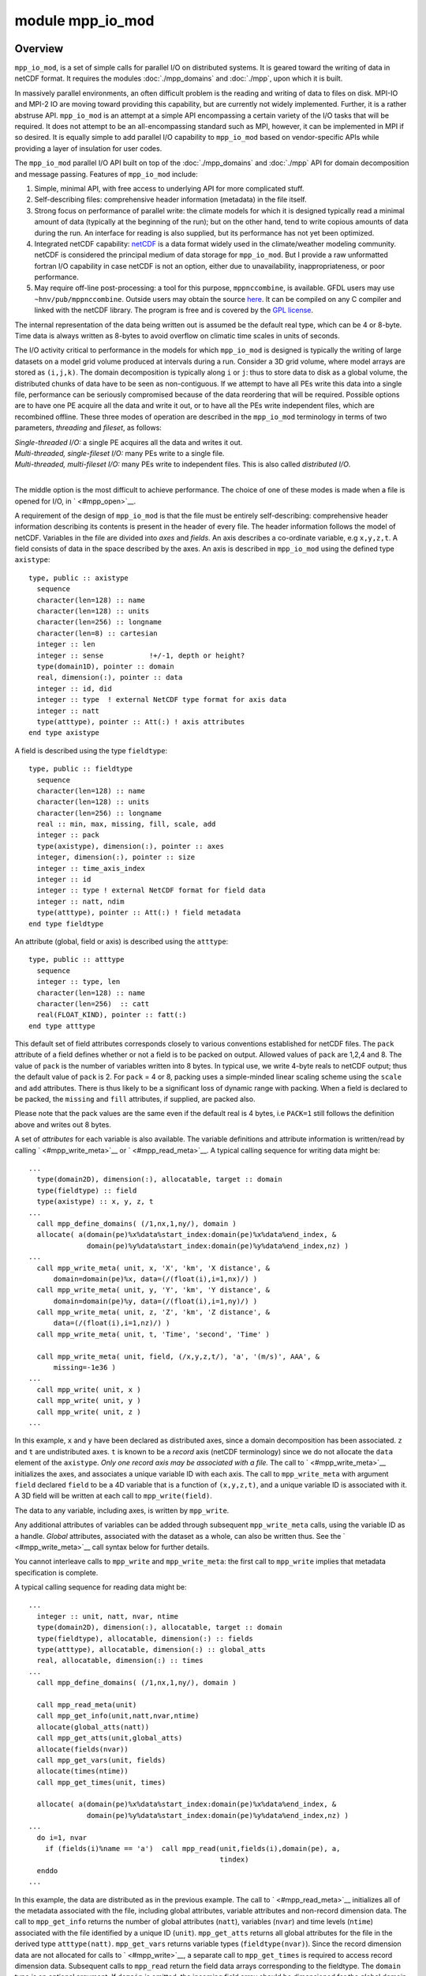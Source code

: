 module mpp_io_mod
=================

Overview
--------

``mpp_io_mod``, is a set of simple calls for parallel I/O on distributed systems. It is geared toward the writing of
data in netCDF format. It requires the modules :doc:`./mpp_domains` and :doc:`./mpp`, upon which it is built.

In massively parallel environments, an often difficult problem is the reading and writing of data to files on disk.
MPI-IO and MPI-2 IO are moving toward providing this capability, but are currently not widely implemented. Further, it
is a rather abstruse API. ``mpp_io_mod`` is an attempt at a simple API encompassing a certain variety of the I/O tasks
that will be required. It does not attempt to be an all-encompassing standard such as MPI, however, it can be
implemented in MPI if so desired. It is equally simple to add parallel I/O capability to ``mpp_io_mod`` based on
vendor-specific APIs while providing a layer of insulation for user codes.

The ``mpp_io_mod`` parallel I/O API built on top of the :doc:`./mpp_domains` and :doc:`./mpp` API for domain
decomposition and message passing. Features of ``mpp_io_mod`` include:

#. Simple, minimal API, with free access to underlying API for more complicated stuff.
#. Self-describing files: comprehensive header information (metadata) in the file itself.
#. Strong focus on performance of parallel write: the climate models for which it is designed typically read a minimal
   amount of data (typically at the beginning of the run); but on the other hand, tend to write copious amounts of data
   during the run. An interface for reading is also supplied, but its performance has not yet been optimized.
#. Integrated netCDF capability: `netCDF <http://www.unidata.ucar.edu/packages/netcdf/>`__ is a data format widely used
   in the climate/weather modeling community. netCDF is considered the principal medium of data storage for
   ``mpp_io_mod``. But I provide a raw unformatted fortran I/O capability in case netCDF is not an option, either due to
   unavailability, inappropriateness, or poor performance.
#. May require off-line post-processing: a tool for this purpose, ``mppnccombine``, is available. GFDL users may use
   ``~hnv/pub/mppnccombine``. Outside users may obtain the source
   `here <ftp://ftp.gfdl.gov/perm/hnv/mpp/mppnccombine.c>`__. It can be compiled on any C compiler and linked with the
   netCDF library. The program is free and is covered by the `GPL license <ftp://ftp.gfdl.gov/perm/hnv/mpp/LICENSE>`__.

The internal representation of the data being written out is assumed be the default real type, which can be 4 or 8-byte.
Time data is always written as 8-bytes to avoid overflow on climatic time scales in units of seconds.

The I/O activity critical to performance in the models for which ``mpp_io_mod`` is designed is typically the writing of
large datasets on a model grid volume produced at intervals during a run. Consider a 3D grid volume, where model arrays
are stored as ``(i,j,k)``. The domain decomposition is typically along ``i`` or ``j``: thus to store data to disk as a
global volume, the distributed chunks of data have to be seen as non-contiguous. If we attempt to have all PEs write
this data into a single file, performance can be seriously compromised because of the data reordering that will be
required. Possible options are to have one PE acquire all the data and write it out, or to have all the PEs write
independent files, which are recombined offline. These three modes of operation are described in the ``mpp_io_mod``
terminology in terms of two parameters, *threading* and *fileset*, as follows:

| *Single-threaded I/O:* a single PE acquires all the data and writes it out.
| *Multi-threaded, single-fileset I/O:* many PEs write to a single file.
| *Multi-threaded, multi-fileset I/O:* many PEs write to independent files. This is also called *distributed I/O*.

| 

The middle option is the most difficult to achieve performance. The choice of one of these modes is made when a file is
opened for I/O, in ` <#mpp_open>`__.

.. _section-1:

A requirement of the design of ``mpp_io_mod`` is that the file must be entirely self-describing: comprehensive header
information describing its contents is present in the header of every file. The header information follows the model of
netCDF. Variables in the file are divided into *axes* and *fields*. An axis describes a co-ordinate variable, e.g
``x,y,z,t``. A field consists of data in the space described by the axes. An axis is described in ``mpp_io_mod`` using
the defined type ``axistype``:

::


   type, public :: axistype
     sequence
     character(len=128) :: name
     character(len=128) :: units
     character(len=256) :: longname
     character(len=8) :: cartesian
     integer :: len
     integer :: sense           !+/-1, depth or height?
     type(domain1D), pointer :: domain
     real, dimension(:), pointer :: data
     integer :: id, did
     integer :: type  ! external NetCDF type format for axis data
     integer :: natt
     type(atttype), pointer :: Att(:) ! axis attributes
   end type axistype

A field is described using the type ``fieldtype``:

::


   type, public :: fieldtype
     sequence
     character(len=128) :: name
     character(len=128) :: units
     character(len=256) :: longname
     real :: min, max, missing, fill, scale, add
     integer :: pack
     type(axistype), dimension(:), pointer :: axes
     integer, dimension(:), pointer :: size
     integer :: time_axis_index
     integer :: id
     integer :: type ! external NetCDF format for field data
     integer :: natt, ndim
     type(atttype), pointer :: Att(:) ! field metadata
   end type fieldtype

An attribute (global, field or axis) is described using the ``atttype``:

::


   type, public :: atttype
     sequence
     integer :: type, len
     character(len=128) :: name
     character(len=256)  :: catt
     real(FLOAT_KIND), pointer :: fatt(:)
   end type atttype

This default set of field attributes corresponds closely to various conventions established for netCDF files. The
``pack`` attribute of a field defines whether or not a field is to be packed on output. Allowed values of ``pack`` are
1,2,4 and 8. The value of ``pack`` is the number of variables written into 8 bytes. In typical use, we write 4-byte
reals to netCDF output; thus the default value of ``pack`` is 2. For ``pack`` = 4 or 8, packing uses a simple-minded
linear scaling scheme using the ``scale`` and ``add`` attributes. There is thus likely to be a significant loss of
dynamic range with packing. When a field is declared to be packed, the ``missing`` and ``fill`` attributes, if supplied,
are packed also.

Please note that the pack values are the same even if the default real is 4 bytes, i.e ``PACK=1`` still follows the
definition above and writes out 8 bytes.

A set of *attributes* for each variable is also available. The variable definitions and attribute information is
written/read by calling ` <#mpp_write_meta>`__ or ` <#mpp_read_meta>`__. A typical calling sequence for writing data
might be:

::


   ...
     type(domain2D), dimension(:), allocatable, target :: domain
     type(fieldtype) :: field
     type(axistype) :: x, y, z, t
   ...
     call mpp_define_domains( (/1,nx,1,ny/), domain )
     allocate( a(domain(pe)%x%data%start_index:domain(pe)%x%data%end_index, &
                 domain(pe)%y%data%start_index:domain(pe)%y%data%end_index,nz) )
   ...
     call mpp_write_meta( unit, x, 'X', 'km', 'X distance', &
         domain=domain(pe)%x, data=(/(float(i),i=1,nx)/) )
     call mpp_write_meta( unit, y, 'Y', 'km', 'Y distance', &
         domain=domain(pe)%y, data=(/(float(i),i=1,ny)/) )
     call mpp_write_meta( unit, z, 'Z', 'km', 'Z distance', &
         data=(/(float(i),i=1,nz)/) )
     call mpp_write_meta( unit, t, 'Time', 'second', 'Time' )

     call mpp_write_meta( unit, field, (/x,y,z,t/), 'a', '(m/s)', AAA', &
         missing=-1e36 )
   ...
     call mpp_write( unit, x )
     call mpp_write( unit, y )
     call mpp_write( unit, z )
   ...

In this example, ``x`` and ``y`` have been declared as distributed axes, since a domain decomposition has been
associated. ``z`` and ``t`` are undistributed axes. ``t`` is known to be a *record* axis (netCDF terminology) since we
do not allocate the ``data`` element of the ``axistype``. *Only one record axis may be associated with a file.* The call
to ` <#mpp_write_meta>`__ initializes the axes, and associates a unique variable ID with each axis. The call to
``mpp_write_meta`` with argument ``field`` declared ``field`` to be a 4D variable that is a function of ``(x,y,z,t)``,
and a unique variable ID is associated with it. A 3D field will be written at each call to ``mpp_write(field)``.

The data to any variable, including axes, is written by ``mpp_write``.

Any additional attributes of variables can be added through subsequent ``mpp_write_meta`` calls, using the variable ID
as a handle. *Global* attributes, associated with the dataset as a whole, can also be written thus. See the
` <#mpp_write_meta>`__ call syntax below for further details.

You cannot interleave calls to ``mpp_write`` and ``mpp_write_meta``: the first call to ``mpp_write`` implies that
metadata specification is complete.

A typical calling sequence for reading data might be:

::


   ...
     integer :: unit, natt, nvar, ntime
     type(domain2D), dimension(:), allocatable, target :: domain
     type(fieldtype), allocatable, dimension(:) :: fields
     type(atttype), allocatable, dimension(:) :: global_atts
     real, allocatable, dimension(:) :: times
   ...
     call mpp_define_domains( (/1,nx,1,ny/), domain )

     call mpp_read_meta(unit)
     call mpp_get_info(unit,natt,nvar,ntime)
     allocate(global_atts(natt))
     call mpp_get_atts(unit,global_atts)
     allocate(fields(nvar))
     call mpp_get_vars(unit, fields)
     allocate(times(ntime))
     call mpp_get_times(unit, times)

     allocate( a(domain(pe)%x%data%start_index:domain(pe)%x%data%end_index, &
                 domain(pe)%y%data%start_index:domain(pe)%y%data%end_index,nz) )
   ...
     do i=1, nvar
       if (fields(i)%name == 'a')  call mpp_read(unit,fields(i),domain(pe), a,
                                                 tindex)
     enddo
   ...

In this example, the data are distributed as in the previous example. The call to ` <#mpp_read_meta>`__ initializes all
of the metadata associated with the file, including global attributes, variable attributes and non-record dimension
data. The call to ``mpp_get_info`` returns the number of global attributes (``natt``), variables (``nvar``) and time
levels (``ntime``) associated with the file identified by a unique ID (``unit``). ``mpp_get_atts`` returns all global
attributes for the file in the derived type ``atttype(natt)``. ``mpp_get_vars`` returns variable types
(``fieldtype(nvar)``). Since the record dimension data are not allocated for calls to ` <#mpp_write>`__, a separate call
to ``mpp_get_times`` is required to access record dimension data. Subsequent calls to ``mpp_read`` return the field data
arrays corresponding to the fieldtype. The ``domain`` type is an optional argument. If ``domain`` is omitted, the
incoming field array should be dimensioned for the global domain, otherwise, the field data is assigned to the
computational domain of a local array.

*Multi-fileset* reads are not supported with ``mpp_read``.

Other modules used
------------------

.. container::

   ::

              mpp_mod
      mpp_domains_mod

Public interface
----------------

.. container::

   ::

      use mpp_io_mod [, only:  mpp_write_meta,
                               mpp_write,
                               mpp_read,
                               mpp_get_atts,
                               mpp_io_init,
                               mpp_io_exit,
                               mpp_open,
                               mpp_close,
                               mpp_read_meta,
                               mpp_get_info,
                               mpp_get_times,
                               mpp_flush,
                               mpp_get_ncid ]

   mpp_write_meta:
      Write metadata.
   mpp_write:
      Write to an open file.
   mpp_read:
      Read from an open file.
   mpp_get_atts:
      Get file global metdata.
   mpp_io_init:
      Initialize ``mpp_io_mod``.
   mpp_io_exit:
      Exit ``mpp_io_mod``.
   mpp_open:
      Open a file for parallel I/O.
   mpp_close:
      Close an open file.
   mpp_read_meta:
      Read metadata.
   mpp_get_info:
      Get some general information about a file.
   mpp_get_times:
      Get file time data.
   mpp_flush:
      Flush I/O buffers to disk.
   mpp_get_ncid:
      Get netCDF ID of an open file.

| 

Public data
-----------

.. container::

   None.

Public routines
---------------

a. .. rubric:: Mpp_write_meta
      :name: mpp_write_meta

   ::

      call mpp_write_meta ( unit, axis, name, units, longname, cartesian, sense, domain, data )

   ::

      call mpp_write_meta ( unit, field, axes, name, units, longname, min, max, missing, fill, scale, add, pack )

   ::

      call mpp_write_meta ( unit, id, name, rval=rval, pack=pack )

   ::

      call mpp_write_meta ( unit, id, name, ival=ival )

   ::

      call mpp_write_meta ( unit, id, name, cval=cval )

   ::

      call mpp_write_meta ( unit, name, rval=rval, pack=pack )

   ::

      call mpp_write_meta ( unit, name, ival=ival )

   ::

      call mpp_write_meta ( unit, name, cval=cval )

   **DESCRIPTION**
      This routine is used to write the metadata describing the contents of a file being written. Each file can contain
      any number of fields, which are functions of 0-3 space axes and 0-1 time axes. (Only one time axis can be defined
      per file). The basic metadata defined above for ``axistype`` and ``fieldtype`` are written in the first two forms
      of the call shown below. These calls will associate a unique variable ID with each variable (axis or field). These
      can be used to attach any other real, integer or character attribute to a variable. The last form is used to
      define a *global* real, integer or character attribute that applies to the dataset as a whole.
   **INPUT**
      ``unit``, ``name``, ``units``, ``longname``, ``cartesian``, ``sense``, ``domain``, ``data``, ``min, max``,
      ``missing``, ``fill``, ``scale``, ``add``, ``pack``, ``id``, ``cval``, ``ival``, ``rval``
   **OUTPUT**
      ``axis``, ``field``
   **NOTE**
      The first form defines a time or space axis. Metadata corresponding to the type above are written to the file on
      <unit>. A unique ID for subsequen references to this axis is returned in axis%id. If the <domain> element is
      present, this is recognized as a distributed data axis and domain decomposition information is also written if
      required (the domain decomposition info is required for multi-fileset multi-threaded I/O). If the <data> element
      is allocated, it is considered to be a space axis, otherwise it is a time axis with an unlimited dimension. Only
      one time axis is allowed per file.
      The second form defines a field. Metadata corresponding to the type above are written to the file on <unit>. A
      unique ID for subsequen references to this field is returned in field%id. At least one axis must be associated, 0D
      variables are not considered. mpp_write_meta must previously have been called on all axes associated with this
      field.
      The third form (3 - 5) defines metadata associated with a previously defined axis or field, identified to
      mpp_write_meta by its unique ID <id>. The attribute is named <name> and can take on a real, integer or character
      value. <rval> and <ival> can be scalar or 1D arrays. This need not be called for attributes already contained in
      the type.
      The last form (6 - 8) defines global metadata associated with the file as a whole. The attribute is named <name>
      and can take on a real, integer or character value. <rval> and <ival> can be scalar or 1D arrays.
      Note that ``mpp_write_meta`` is expecting axis data on the *global* domain even if it is a domain-decomposed axis.
      You cannot interleave calls to ``mpp_write`` and ``mpp_write_meta``: the first call to ``mpp_write`` implies that
      metadata specification is complete.

b. .. rubric:: Mpp_write
      :name: mpp_write

   ::

       
      mpp_write ( unit, axis )

   ::

       
      mpp_write ( unit, field, data, tstamp )

   ::

       
      mpp_write ( unit, field, domain, data, tstamp )

   **DESCRIPTION**
      ``mpp_write`` is used to write data to the file on an I/O unit using the file parameters supplied by
      ` <#mpp_open>`__. Axis and field definitions must have previously been written to the file using
      ` <#mpp_write_meta>`__. There are three forms of ``mpp_write``, one to write axis data, one to write distributed
      field data, and one to write non-distributed field data. *Distributed* data refer to arrays whose two
      fastest-varying indices are domain-decomposed. Distributed data must be 2D or 3D (in space). Non-distributed data
      can be 0-3D.
      The ``data`` argument for distributed data is expected by ``mpp_write`` to contain data specified on the *data*
      domain, and will write the data belonging to the *compute* domain, fetching or sending data as required by the
      parallel I/O mode specified in the ``mpp_open`` call. This is consistent with our definition in
      :doc:`./mpp_domains`, where all arrays are expected to be dimensioned on the data domain, and all operations
      performed on the compute domain.
      The type of the ``data`` argument must be a *default real*, which can be 4 or 8 byte.
   **INPUT**
      +------------+--------------------------------------------------------------------------------------------------------+
      | ``tstamp`` | ``tstamp`` is an optional argument. It is to be omitted if the field was defined not to be a function  |
      |            | of time. Results are unpredictable if the argument is supplied for a time- independent field, or       |
      |            | omitted for a time-dependent field. Repeated writes of a time-independent field are also not           |
      |            | recommended. One time level of one field is written per call. tstamp must be an 8-byte real, even if   |
      |            | the default real type is 4-byte.                                                                       |
      +------------+--------------------------------------------------------------------------------------------------------+

   **NOTE**
      | The type of write performed by ``mpp_write`` depends on the file characteristics on the I/O unit specified at
        the ` <#mpp_open>`__ call. Specifically, the format of the output data (e.g netCDF or IEEE), the ``threading``
        and ``fileset`` flags, etc., can be changed there, and require no changes to the ``mpp_write`` calls.
      | Packing is currently not implemented for non-netCDF files, and the ``pack`` attribute is ignored. On netCDF
        files, ``NF_DOUBLE``\ s (8-byte IEEE floating point numbers) are written for ``pack``\ =1 and ``NF_FLOAT``\ s
        for ``pack``\ =2. (``pack``\ =2 gives the customary and default behaviour). We write ``NF_SHORT``\ s (2-byte
        integers) for ``pack=4``, or ``NF_BYTE``\ s (1-byte integers) for ``pack=8``. Integer scaling is done using the
        ``scale`` and ``add`` attributes at ``pack``\ =4 or 8, satisfying the relation

      ::

             data = packed_data*scale + add

      | ``NOTE: mpp_write`` does not check to see if the scaled data in fact fits into the dynamic range implied by the
        specified packing. It is incumbent on the user to supply correct scaling attributes.
      | You cannot interleave calls to ``mpp_write`` and ``mpp_write_meta``: the first call to ``mpp_write`` implies
        that metadata specification is complete.

c. .. rubric:: Mpp_read
      :name: mpp_read

   ::

      call mpp_read ( unit, field, data, time_index )

   ::

      call mpp_read ( unit, field, domain, data, time_index )

   **DESCRIPTION**
      ``mpp_read`` is used to read data to the file on an I/O unit using the file parameters supplied by
      ` <#mpp_open>`__. There are two forms of ``mpp_read``, one to read distributed field data, and one to read
      non-distributed field data. *Distributed* data refer to arrays whose two fastest-varying indices are
      domain-decomposed. Distributed data must be 2D or 3D (in space). Non-distributed data can be 0-3D.
      The ``data`` argument for distributed data is expected by ``mpp_read`` to contain data specified on the *data*
      domain, and will read the data belonging to the *compute* domain, fetching data as required by the parallel I/O
      mode specified in the ``mpp_open`` call. This is consistent with our definition in :doc:`./mpp_domains`, where all
      arrays are expected to be dimensioned on the data domain, and all operations performed on the compute domain.
   **INPUT**
      +-----------------------------------------------------------+-----------------------------------------------------------+
      | ``unit``                                                  | [integer]                                                 |
      +-----------------------------------------------------------+-----------------------------------------------------------+
      | ``field``                                                 | [type(fieldtype)]                                         |
      +-----------------------------------------------------------+-----------------------------------------------------------+
      | ``domain``                                                |                                                           |
      +-----------------------------------------------------------+-----------------------------------------------------------+
      | ``time_index``                                            | time_index is an optional argument. It is to be omitted   |
      |                                                           | if the field was defined not to be a function of time.    |
      |                                                           | Results are unpredictable if the argument is supplied for |
      |                                                           | a time- independent field, or omitted for a               |
      |                                                           | time-dependent field.                                     |
      +-----------------------------------------------------------+-----------------------------------------------------------+

   **INPUT/OUTPUT**
      +-----------------------------------------------------------+-----------------------------------------------------------+
      | ``data``                                                  | [real, dimension(:,:,:)]                                  |
      +-----------------------------------------------------------+-----------------------------------------------------------+

   **NOTE**
      The type of read performed by ``mpp_read`` depends on the file characteristics on the I/O unit specified at the
      ` <#mpp_open>`__ call. Specifically, the format of the input data (e.g netCDF or IEEE) and the ``threading``
      flags, etc., can be changed there, and require no changes to the ``mpp_read`` calls. (``fileset`` = MPP_MULTI is
      not supported by ``mpp_read``; IEEE is currently not supported).
      Packed variables are unpacked using the ``scale`` and ``add`` attributes.
      ``mpp_read_meta`` must be called prior to calling ``mpp_read.``

d. .. rubric:: Mpp_get_atts
      :name: mpp_get_atts

   ::

      call mpp_get_atts ( unit, global_atts)

   **DESCRIPTION**
      Get file global metdata.
   **INPUT**
      +-----------------------------------------------------------+-----------------------------------------------------------+
      | ``unit``                                                  | [integer]                                                 |
      +-----------------------------------------------------------+-----------------------------------------------------------+
      | ``global_atts``                                           | [atttype, dimension(:)]                                   |
      +-----------------------------------------------------------+-----------------------------------------------------------+

e. .. rubric:: Mpp_io_init
      :name: mpp_io_init

   ::

      call mpp_io_init ( flags, maxunit )

   **DESCRIPTION**
      Called to initialize the ``mpp_io_mod`` package. Sets the range of valid fortran units and initializes the
      ``mpp_file`` array of ``type(filetype)``. ``mpp_io_init`` will call ``mpp_init`` and ``mpp_domains_init``, to make
      sure its parent modules have been initialized. (Repeated calls to the ``init`` routines do no harm, so don't worry
      if you already called it).
   **INPUT**
      +-----------------------------------------------------------+-----------------------------------------------------------+
      | ``flags``                                                 | [integer]                                                 |
      +-----------------------------------------------------------+-----------------------------------------------------------+
      | ``maxunit``                                               | [integer]                                                 |
      +-----------------------------------------------------------+-----------------------------------------------------------+

f. .. rubric:: Mpp_io_exit
      :name: mpp_io_exit

   ::

      call mpp_io_exit ()

   **DESCRIPTION**
      It is recommended, though not at present required, that you call this near the end of a run. This will close all
      open files that were opened with ` <#mpp_open>`__. Files opened otherwise are not affected.

g. .. rubric:: Mpp_open
      :name: mpp_open

   ::

      call mpp_open ( unit, file, action, form, access, threading, fileset, iospec, nohdrs, recl, pelist )

   **DESCRIPTION**
      Open a file for parallel I/O.
   **INPUT**
      +-----------------------------------------------------------+-----------------------------------------------------------+
      | ``file``                                                  | file is the filename: REQUIRED we append .nc to filename  |
      |                                                           | if it is a netCDF file we append .<pppp> to filename if   |
      |                                                           | fileset is private (pppp is PE number)                    |
      |                                                           | [character(len=*)]                                        |
      +-----------------------------------------------------------+-----------------------------------------------------------+
      | ``action``                                                | action is one of MPP_RDONLY, MPP_APPEND, MPP_WRONLY or    |
      |                                                           | MPP_OVERWR.                                               |
      |                                                           | [integer]                                                 |
      +-----------------------------------------------------------+-----------------------------------------------------------+
      | ``form``                                                  | form is one of MPP_ASCII: formatted read/write            |
      |                                                           | MPP_NATIVE: unformatted read/write with no conversion     |
      |                                                           | MPP_IEEE32: unformatted read/write with conversion to     |
      |                                                           | IEEE32 MPP_NETCDF: unformatted read/write with conversion |
      |                                                           | to netCDF                                                 |
      |                                                           | [integer]                                                 |
      +-----------------------------------------------------------+-----------------------------------------------------------+
      | ``access``                                                | access is one of MPP_SEQUENTIAL or MPP_DIRECT (ignored    |
      |                                                           | for netCDF). RECL argument is REQUIRED for direct access  |
      |                                                           | IO.                                                       |
      |                                                           | [integer]                                                 |
      +-----------------------------------------------------------+-----------------------------------------------------------+
      | ``threading``                                             | threading is one of MPP_SINGLE or MPP_MULTI               |
      |                                                           | single-threaded IO in a multi-PE run is done by PE0.      |
      |                                                           | [integer]                                                 |
      +-----------------------------------------------------------+-----------------------------------------------------------+
      | ``fileset``                                               | fileset is one of MPP_MULTI and MPP_SINGLE fileset is     |
      |                                                           | only used for multi-threaded I/O if all I/O PEs in        |
      |                                                           | <pelist> use a single fileset, they write to the same     |
      |                                                           | file if all I/O PEs in <pelist> use a multi fileset, they |
      |                                                           | each write an independent file                            |
      |                                                           | [integer]                                                 |
      +-----------------------------------------------------------+-----------------------------------------------------------+
      | ``pelist``                                                | pelist is the list of I/O PEs (currently ALL).            |
      |                                                           | [integer]                                                 |
      +-----------------------------------------------------------+-----------------------------------------------------------+
      | ``recl``                                                  | recl is the record length in bytes.                       |
      |                                                           | [integer]                                                 |
      +-----------------------------------------------------------+-----------------------------------------------------------+
      | ``iospec``                                                | iospec is a system hint for I/O organization, e.g         |
      |                                                           | assign(1) on SGI/Cray systems.                            |
      |                                                           | [character(len=*)]                                        |
      +-----------------------------------------------------------+-----------------------------------------------------------+
      | ``nohdrs``                                                | nohdrs has no effect when action=MPP_RDONLY|MPP_APPEND or |
      |                                                           | when form=MPP_NETCDF                                      |
      |                                                           | [logical]                                                 |
      +-----------------------------------------------------------+-----------------------------------------------------------+

   **OUTPUT**
      +-----------------------------------------------------------+-----------------------------------------------------------+
      | ``unit``                                                  | unit is intent(OUT): always \_returned_by\_ mpp_open().   |
      |                                                           | [integer]                                                 |
      +-----------------------------------------------------------+-----------------------------------------------------------+

   **NOTE**
      | The integer parameters to be passed as flags (``MPP_RDONLY``, etc) are all made available by use association.
        The ``unit`` returned by ``mpp_open`` is guaranteed unique. For non-netCDF I/O it is a valid fortran unit number
        and fortran I/O can be directly called on the file.
      | ``MPP_WRONLY`` will guarantee that existing files named ``file`` will not be clobbered. ``MPP_OVERWR`` allows
        overwriting of files.
      | Files opened read-only by many processors will give each processor an independent pointer into the file, i.e:

      ::

               namelist / nml / ...
            ...
               call mpp_open( unit, 'input.nml', action=MPP_RDONLY )
               read(unit,nml)

      | will result in each PE independently reading the same namelist.
      | Metadata identifying the file and the version of ``mpp_io_mod`` are written to a file that is opened
        ``MPP_WRONLY`` or ``MPP_OVERWR``. If this is a multi-file set, and an additional global attribute
        ``NumFilesInSet`` is written to be used by post-processing software.
      | If ``nohdrs=.TRUE.`` all calls to write attributes will return successfully *without* performing any writes to
        the file. The default is ``.FALSE.``.
      | For netCDF files, headers are always written even if ``nohdrs=.TRUE.`` The string ``iospec`` is passed to the OS
        to characterize the I/O to be performed on the file opened on ``unit``. This is typically used for I/O
        optimization. For example, the FFIO layer on SGI/Cray systems can be used for controlling synchronicity of reads
        and writes, buffering of data between user space and disk for I/O optimization, striping across multiple disk
        partitions, automatic data conversion and the like (``man intro_ffio``). All these actions are controlled
        through the ``assign`` command. For example, to specify asynchronous caching of data going to a file open on
        ``unit``, one would do:

      ::

            call mpp_open( unit, ... iospec='-F cachea' )

      | on an SGI/Cray system, which would pass the supplied ``iospec`` to the ``assign(3F)`` system call.
      | Currently ``iospec`` performs no action on non-SGI/Cray systems. The interface is still provided, however: users
        are cordially invited to add the requisite system calls for other systems.

h. .. rubric:: Mpp_close
      :name: mpp_close

   ::

      call mpp_close ( unit, action )

   **DESCRIPTION**
      Closes the open file on ``unit``. Clears the ``type(filetype)`` object ``mpp_file(unit)`` making it available for
      reuse.
   **INPUT**
      +-----------------------------------------------------------+-----------------------------------------------------------+
      | ``unit``                                                  | [integer]                                                 |
      +-----------------------------------------------------------+-----------------------------------------------------------+
      | ``action``                                                | [integer]                                                 |
      +-----------------------------------------------------------+-----------------------------------------------------------+

i. .. rubric:: Mpp_read_meta
      :name: mpp_read_meta

   ::

      call mpp_read_meta (unit)

   **DESCRIPTION**
      This routine is used to read the metadata describing the contents of a file. Each file can contain any number of
      fields, which are functions of 0-3 space axes and 0-1 time axes. (Only one time axis can be defined per file). The
      basic metadata defined above for ``axistype`` and ``fieldtype`` are stored in ``mpp_io_mod`` and can be accessed
      outside of ``mpp_io_mod`` using calls to ``mpp_get_info``, ``mpp_get_atts``, ``mpp_get_vars`` and
      ``mpp_get_times``.
   **INPUT**
      +-----------------------------------------------------------+-----------------------------------------------------------+
      | ``unit``                                                  | [integer]                                                 |
      +-----------------------------------------------------------+-----------------------------------------------------------+

   **NOTE**
      ``mpp_read_meta`` must be called prior to ``mpp_read``.

j. .. rubric:: Mpp_get_info
      :name: mpp_get_info

   ::

      call mpp_get_info ( unit, ndim, nvar, natt, ntime )

   **DESCRIPTION**
      Get some general information about a file.
   **INPUT**
      +-----------------------------------------------------------+-----------------------------------------------------------+
      | ``unit``                                                  | [integer]                                                 |
      +-----------------------------------------------------------+-----------------------------------------------------------+

   **OUTPUT**
      +-----------------------------------------------------------+-----------------------------------------------------------+
      | ``ndim``                                                  | [integer]                                                 |
      +-----------------------------------------------------------+-----------------------------------------------------------+
      | ``nvar``                                                  | [integer]                                                 |
      +-----------------------------------------------------------+-----------------------------------------------------------+
      | ``natt``                                                  | [integer]                                                 |
      +-----------------------------------------------------------+-----------------------------------------------------------+
      | ``ntime``                                                 | [integer]                                                 |
      +-----------------------------------------------------------+-----------------------------------------------------------+

k. .. rubric:: Mpp_get_times
      :name: mpp_get_times

   ::

      call mpp_get_times ( unit, time_values )

   **DESCRIPTION**
      Get file time data.
   **INPUT**
      +-----------------------------------------------------------+-----------------------------------------------------------+
      | ``unit``                                                  | [integer]                                                 |
      +-----------------------------------------------------------+-----------------------------------------------------------+

   **INPUT/OUTPUT**
      +-----------------------------------------------------------+-----------------------------------------------------------+
      | ``time_values``                                           | [real(DOUBLE_KIND), dimension(:)]                         |
      +-----------------------------------------------------------+-----------------------------------------------------------+

l. .. rubric:: Mpp_flush
      :name: mpp_flush

   ::

      call mpp_flush (unit)

   **DESCRIPTION**
      Flushes the open file on ``unit`` to disk. Any outstanding asynchronous writes will be completed. Any buffer
      layers between the user and the disk (e.g the FFIO layer on SGI/Cray systems) will be flushed. Calling
      ``mpp_flush`` on a unit opened with the ``MPP_RDONLY`` attribute is likely to lead to erroneous behaviour.
   **INPUT**
      +-----------------------------------------------------------+-----------------------------------------------------------+
      | ``unit``                                                  | [integer]                                                 |
      +-----------------------------------------------------------+-----------------------------------------------------------+

m. .. rubric:: Mpp_get_ncid
      :name: mpp_get_ncid

   ::

       
      mpp_get_ncid (unit)

   **DESCRIPTION**
      This returns the ``ncid`` associated with the open file on ``unit``. It is used in the instance that the user
      desires to perform netCDF calls upon the file that are not provided by the ``mpp_io_mod`` API itself.
   **INPUT**
      +-----------------------------------------------------------+-----------------------------------------------------------+
      | ``unit``                                                  | [integer]                                                 |
      +-----------------------------------------------------------+-----------------------------------------------------------+

Data sets
---------

.. container::

   None.

Error messages
--------------

.. container::

   None.

References
----------

.. container::

   None.

| 

Compiler specifics
------------------

.. container::

   Any module or program unit using ``mpp_io_mod`` must contain the line
   ::

           use mpp_io_mod

   If netCDF output is desired, the cpp flag ``-Duse_netCDF`` must be turned on. The loader step requires an explicit
   link to the netCDF library (typically something like ``-L/usr/local/lib -lnetcdf``, depending on the path to the
   netCDF library). `netCDF release 3 for fortran <http://www.unidata.ucar.edu/packages/netcdf/guidef>`__ is required.
   Please also consider the compiling and linking requirements of linking as described in :doc:`./mpp_domains` and
   :doc:`./mpp`, which are ``use``\ d by this module.

| 

Precompiler options
-------------------

| ``mpp_io_mod`` uses standard f90. On SGI/Cray systems, certain I/O characteristics are specified using ``assign(3F)``.
  On other systems, the user may have to provide similar capability if required.
| There are some OS-dependent pre-processor directives that you might need to modify on non-SGI/Cray systems and
  compilers.

| 

Loader options
--------------

The source consists of the main source file and also requires the following include files: (when compiled with ) GFDL
users can check it out of the main CVS repository as part of the CVS module. The current public tag is . External users
can download the latest package . Public access to the GFDL CVS repository will soon be made available.

Test PROGRAM
------------

.. container::

   None.

| 

Notes
-----

.. container::

   None.

| 
